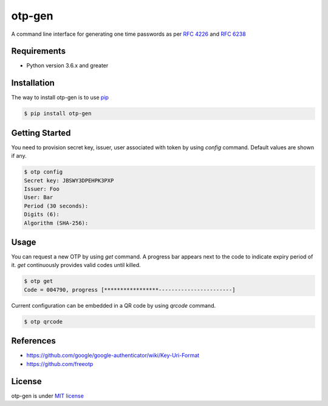 =======
otp-gen
=======

A command line interface for generating one time passwords as per `RFC 4226`_ and `RFC 6238`_

------------
Requirements
------------
* Python version 3.6.x and greater

------------
Installation
------------
The way to install otp-gen is to use `pip`_

.. code:: bash

    $ pip install otp-gen

---------------
Getting Started
---------------

You need to provision secret key, issuer, user associated with token by using *config* command. Default values are shown if any. 

.. code:: bash

    $ otp config
    Secret key: JBSWY3DPEHPK3PXP
    Issuer: Foo
    User: Bar
    Period (30 seconds):
    Digits (6):
    Algorithm (SHA-256):

---------------
Usage
---------------

You can request a new OTP by using *get* command. A progress bar appears next to the code to indicate expiry period of it. *get* continuously provides valid codes until killed.


.. code:: bash

    $ otp get
    Code = 004790, progress [*****************-----------------------]

Current configuration can be embedded in a QR code by using *qrcode* command.


.. code:: bash

    $ otp qrcode

---------------
References
---------------

* https://github.com/google/google-authenticator/wiki/Key-Uri-Format
* https://github.com/freeotp

---------------
License
---------------

otp-gen is under `MIT license`_

.. _pip: http://www.pip-installer.org/en/latest/
.. _`RFC 4226`: http://tools.ietf.org/html/rfc4226
.. _`RFC 6238`: http://tools.ietf.org/html/rfc6238
.. _`MIT license`: https://opensource.org/licenses/MIT
